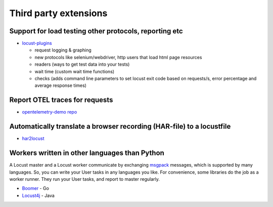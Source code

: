 .. _extensions:

======================
Third party extensions
======================

Support for load testing other protocols, reporting etc
-------------------------------------------------------

-  `locust-plugins <https://github.com/SvenskaSpel/locust-plugins/>`__

   -  request logging & graphing
   -  new protocols like selenium/webdriver, http users that
      load html page resources
   -  readers (ways to get test data into your tests)
   -  wait time (custom wait time functions)
   -  checks (adds command line parameters to set locust exit code based
      on requests/s, error percentage and average response times)

Report OTEL traces for requests
-----------------------------------------

- `opentelemetry-demo repo <https://github.com/open-telemetry/opentelemetry-demo/tree/main/src/load-generator>`__

Automatically translate a browser recording (HAR-file) to a locustfile
----------------------------------------------------------------------

-  `har2locust <https://github.com/SvenskaSpel/har2locust>`__

Workers written in other languages than Python
----------------------------------------------

A Locust master and a Locust worker communicate by exchanging
`msgpack <http://msgpack.org/>`__ messages, which is supported by many
languages. So, you can write your User tasks in any languages you like.
For convenience, some libraries do the job as a worker runner. They run
your User tasks, and report to master regularly.

-  `Boomer <https://github.com/myzhan/boomer/>`__ - Go
-  `Locust4j <https://github.com/myzhan/locust4j>`__ - Java
